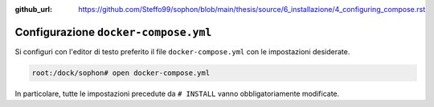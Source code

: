:github_url: https://github.com/Steffo99/sophon/blob/main/thesis/source/6_installazione/4_configuring_compose.rst

Configurazione ``docker-compose.yml``
=====================================

Si configuri con l'editor di testo preferito il file ``docker-compose.yml`` con le impostazioni desiderate.

.. code-block:: console

   root:/dock/sophon# open docker-compose.yml

In particolare, tutte le impostazioni precedute da ``# INSTALL`` vanno obbligatoriamente modificate.


.. envvar:: DJANGO_SECRET_KEY

   Specifica la chiave segreta da usare per i cookie di sessione.

   .. code-block:: yaml

      - DJANGO_SECRET_KEY=do-not-use-this-key-in-production-or-you-will-get-hacked

   .. warning::

      Cambiare la chiave segreta una volta installato Sophon invaliderà tutti gli accessi effettuati dagli utenti.

   .. danger::

      La chiave segreta è un dato estremamente riservato: chiunque sia a conoscenza della chiave segreta potrà effettuare l'accesso come qualsiasi utente!

   .. seealso::

      `SECRET_KEY <https://docs.djangoproject.com/en/3.2/ref/settings/#std:setting-SECRET_KEY>`_ nella documentazione di Django.


.. envvar:: DJANGO_PROXY_BASE_DOMAIN

   Specifica il dominio che dovrà essere usato come radice per il proxy, ovvero il dominio per il quale si è configurato il DNS in precedenza.

   Se non è specificato, Sophon verrà eseguito in `modalità sviluppo <Modalità sviluppo>`.

   .. code-block:: yaml

      - DJANGO_PROXY_BASE_DOMAIN=ilmiosophon.it


.. envvar:: DJANGO_PROXY_PROTOCOL

   Specifica il protocollo che dovrà essere usato nei mapping del proxy.

   Si consiglia di utilizzare ``https``, ma è un valore valido anche ``http``.

   .. code-block:: yaml

      - DJANGO_PROXY_PROTOCOL=https


.. envvar:: DJANGO_ALLOWED_HOSTS

   Specifica i domini da cui possono provenire le richieste alla pagina di amministrazione.

   Per specificare più domini, è necessario separarli con dei pipe ``|`` .

   Eccetto in configurazioni speciali, deve essere uguale al dominio prefisso da ``api.``.

   .. code-block:: yaml

      - DJANGO_ALLOWED_HOSTS=api.ilmiosophon.it

   .. seealso::

      `ALLOWED_HOSTS <https://docs.djangoproject.com/en/3.2/ref/settings/#allowed-hosts>`_ nella documentazione di Django.


.. envvar:: DJANGO_ALLOWED_ORIGINS

   Specifica i domini da cui possono provenire le richieste all'API.

   Per specificare più domini, è necessario separarli con dei pipe ``|`` .

   Eccetto in configurazioni speciali, deve contenere il proprio dominio prefisso dal protocollo, e in aggiunta il dominio speciale ``https://sophon.steffo.eu``, necessario per permettere l'accesso dall'interfaccia web "universale" di Sophon.

   .. code-block:: yaml

      - DJANGO_ALLOWED_ORIGINS=https://ilmiosophon.it|https://sophon.steffo.eu

   .. seealso::

      L'header `Access-Control-Allow-Origin <https://developer.mozilla.org/en-US/docs/Web/HTTP/Headers/Access-Control-Allow-Origin>`_ su MDN.


.. envvar:: DJANGO_STATIC_URL

   Specifica l'URL a cui saranno accessibili i file statici di Sophon.

   Eccetto in configurazioni speciali, deve essere uguale alla seguente stringa, con le parole in maiuscolo sostituite rispettivamente dal protocollo e dal dominio selezionato: ``PROTOCOLLO://static.DOMINIO/django-static/``.

   .. code-block:: yaml

      - DJANGO_ALLOWED_ORIGINS=http://static.ilmiosophon.it/django-static/

   .. warning::

      Ci si assicuri che sia presente uno slash al termine della stringa, oppure il pannello di amministrazione non sarà visualizzato correttamente!

   .. seealso::

      `STATIC_URL <https://docs.djangoproject.com/en/3.2/ref/settings/#std:setting-STATIC_URL>`_ nella documentazione di Django


.. envvar:: DJANGO_LANGUAGE_CODE

   Specifica la lingua che deve usare Sophon nei messaggi di errore.

   Usa il formato `language code`_ di Django.

   .. code-block:: yaml

      - DJANGO_LANGUAGE_CODE=en-us

   .. seealso::

      `LANGUAGE_CODE <https://docs.djangoproject.com/en/3.2/ref/settings/#language-code>`_ nella documentazione di Django

   .. _language code: https://docs.djangoproject.com/en/3.2/topics/i18n/#term-language-code


.. envvar:: DJANGO_TIME_ZONE

   Specifica il fuso orario che deve usare Sophon nell'interfaccia di amministrazione.

   Usa il formato `tzdata`_.

   .. code-block:: yaml

      - DJANGO_TIME_ZONE=Europe/Paris

   .. hint::

      Il fuso orario italiano è ``Europe/Rome``.

   .. _tzdata: https://en.wikipedia.org/wiki/List_of_tz_database_time_zones


.. envvar:: DJANGO_SU_USERNAME

   Specifica il nome del :ref:`superutente` che verrà automaticamente creato qualora il database non contenga altri utenti.

   .. code-block:: yaml

      - DJANGO_SU_USERNAME=root


.. envvar:: DJANGO_SU_EMAIL

   Specifica l'email del :ref:`superutente` che verrà automaticamente creato qualora il database non contenga altri utenti.

   .. code-block:: yaml

      - DJANGO_SU_USERNAME=django@example.org

   .. note::

      Attualmente, l'email non è utilizzata, ma è richiesta da Django per la creazione di un nuovo utente.


.. envvar:: DJANGO_SU_PASSWORD

   Specifica la password del :ref:`superutente` che verrà automaticamente creato qualora il database non contenga altri utenti.

   .. code-block:: yaml

      - DJANGO_SU_PASSWORD=square

   .. warning::

      La password è un dato estremamente riservato, in quanto chiunque ne venga a conoscenza potrà accedere a Sophon con pieni privilegi!


.. envvar:: REACT_APP_DEFAULT_INSTANCE

   Specifica il valore con cui precompilare il campo "selezione istanza" dell'interfaccia web di Sophon.

   Eccetto in configurazioni speciali, deve essere uguale al dominio prefisso dal protocollo e da ``api.``.

   .. code-block:: yaml

      - REACT_APP_DEFAULT_INSTANCE=https://api.ilmiosophon.it


.. envvar:: APACHE_PROXY_BASE_DOMAIN

   Specifica il dominio che dovrà essere usato come radice per il proxy, ovvero il ``DOMINIO`` per il quale si è configurato il DNS in precedenza.

   Deve essere uguale a :envvar:`DJANGO_PROXY_BASE_DOMAIN`

   .. code-block:: yaml

      - APACHE_PROXY_BASE_DOMAIN=ilmiosophon.it